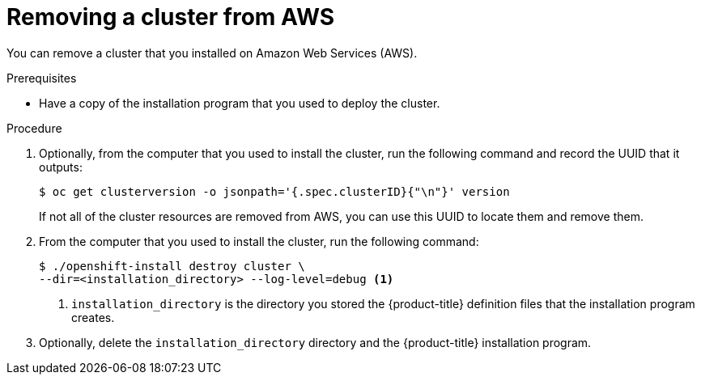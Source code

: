 // Module included in the following assemblies:
//
// * installing/installing_aws/uninstalling-cluster-aws'adoc

[id="installation-uninstall-aws-{context}"]
= Removing a cluster from AWS

You can remove a cluster that you installed on Amazon Web Services (AWS).

.Prerequisites

* Have a copy of the installation program that you used to deploy the cluster.

.Procedure

. Optionally, from the computer that you used to install the cluster, run the
following command and record the UUID that it outputs:
+
----
$ oc get clusterversion -o jsonpath='{.spec.clusterID}{"\n"}' version
----
+
If not all of the cluster resources are removed from AWS, you can use this UUID
to locate them and remove them.

. From the computer that you used to install the cluster, run the following command:
+
----
$ ./openshift-install destroy cluster \
--dir=<installation_directory> --log-level=debug <1>
----
<1> `installation_directory` is the directory you stored the {product-title}
definition files that the installation program creates.

. Optionally, delete the `installation_directory` directory and the
{product-title} installation program.